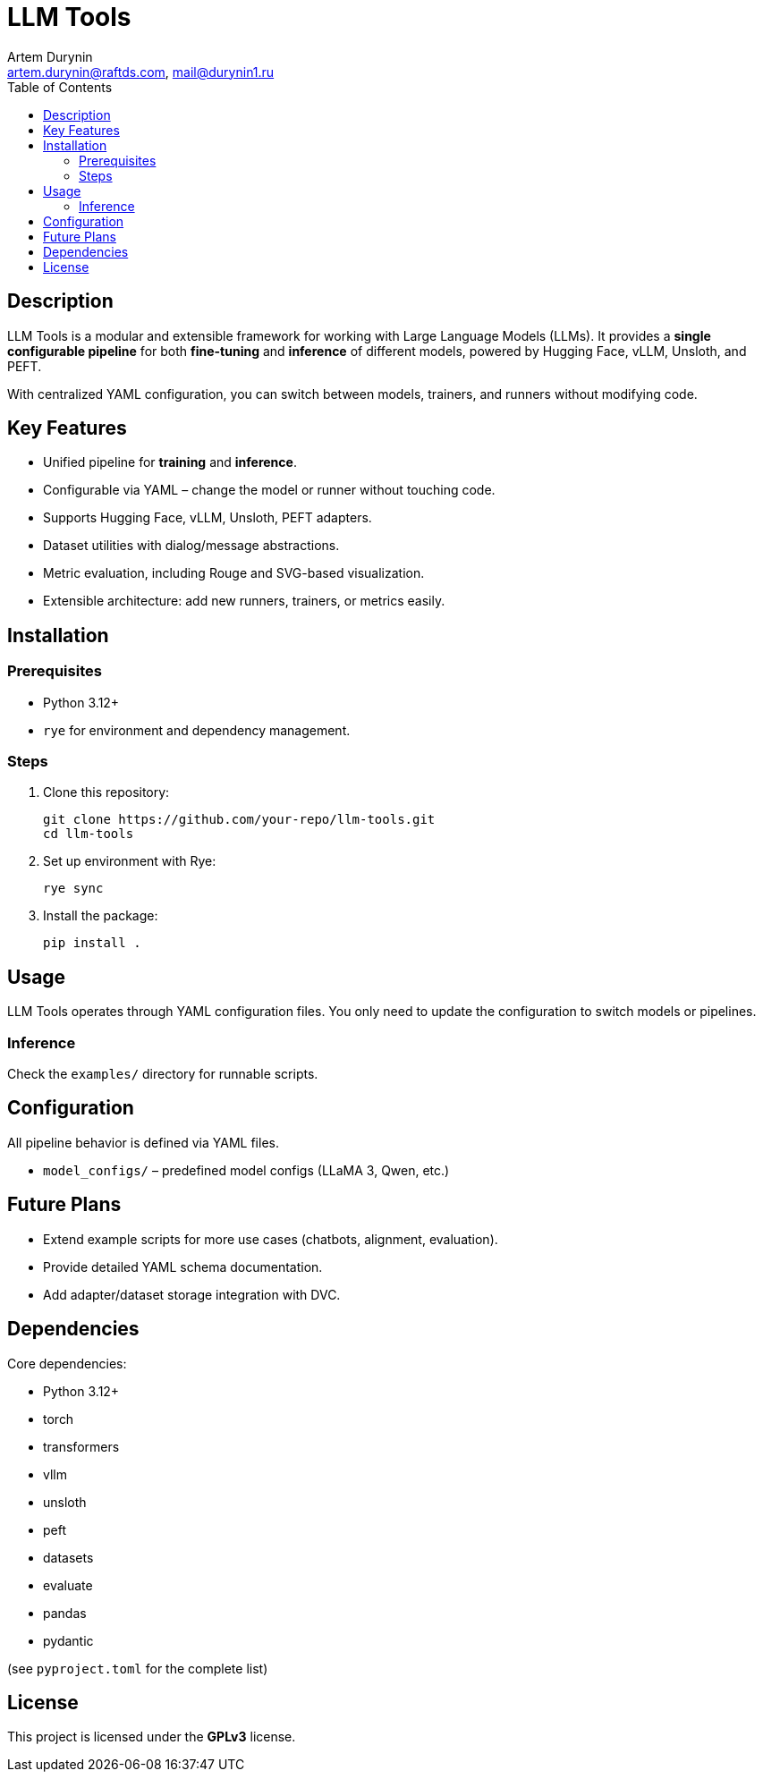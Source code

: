 = LLM Tools
:app-name: LLM Tools
:author: Artem Durynin
:email: artem.durynin@raftds.com, mail@durynin1.ru
:toc-title: Table of Contents
:toc: auto
:icons: font

[toc]

== Description

LLM Tools is a modular and extensible framework for working with Large Language Models (LLMs).  
It provides a **single configurable pipeline** for both *fine-tuning* and *inference* of different models, powered by Hugging Face, vLLM, Unsloth, and PEFT.  

With centralized YAML configuration, you can switch between models, trainers, and runners without modifying code.

== Key Features

* Unified pipeline for *training* and *inference*.
* Configurable via YAML – change the model or runner without touching code.
* Supports Hugging Face, vLLM, Unsloth, PEFT adapters.
* Dataset utilities with dialog/message abstractions.
* Metric evaluation, including Rouge and SVG-based visualization.
* Extensible architecture: add new runners, trainers, or metrics easily.

== Installation

=== Prerequisites

- Python 3.12+
- `rye` for environment and dependency management.

=== Steps

. Clone this repository:
+
[,bash]
----
git clone https://github.com/your-repo/llm-tools.git
cd llm-tools
----

. Set up environment with Rye:
+
[,bash]
----
rye sync
----

. Install the package:
+
[,bash]
----
pip install .
----

== Usage

LLM Tools operates through YAML configuration files.  
You only need to update the configuration to switch models or pipelines.

=== Inference

Check the `examples/` directory for runnable scripts.

== Configuration

All pipeline behavior is defined via YAML files.  

* `model_configs/` – predefined model configs (LLaMA 3, Qwen, etc.)

== Future Plans

* Extend example scripts for more use cases (chatbots, alignment, evaluation).
* Provide detailed YAML schema documentation.
* Add adapter/dataset storage integration with DVC.

== Dependencies

Core dependencies:

* Python 3.12+
* torch
* transformers
* vllm
* unsloth
* peft
* datasets
* evaluate
* pandas
* pydantic

(see `pyproject.toml` for the complete list)

== License

This project is licensed under the **GPLv3** license.

